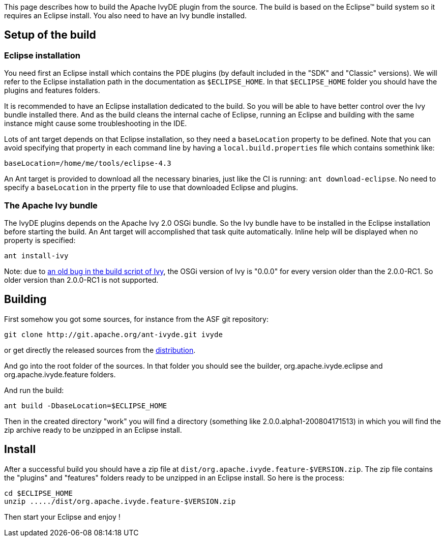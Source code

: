 ////
   Licensed to the Apache Software Foundation (ASF) under one
   or more contributor license agreements.  See the NOTICE file
   distributed with this work for additional information
   regarding copyright ownership.  The ASF licenses this file
   to you under the Apache License, Version 2.0 (the
   "License"); you may not use this file except in compliance
   with the License.  You may obtain a copy of the License at

     http://www.apache.org/licenses/LICENSE-2.0

   Unless required by applicable law or agreed to in writing,
   software distributed under the License is distributed on an
   "AS IS" BASIS, WITHOUT WARRANTIES OR CONDITIONS OF ANY
   KIND, either express or implied.  See the License for the
   specific language governing permissions and limitations
   under the License.
////

This page describes how to build the Apache IvyDE plugin from the source. The build is based on the Eclipse(TM) build system so it requires an Eclipse install. You also need to have an Ivy bundle installed.

== [[setup]]Setup of the build

=== [[eclipse-install]]Eclipse installation

You need first an Eclipse install which contains the PDE plugins (by default included in the "SDK" and "Classic" versions). We will refer to the Eclipse installation path in the documentation as `$ECLIPSE_HOME`. In that `$ECLIPSE_HOME` folder you should have the plugins and features folders.

It is recommended to have an Eclipse installation dedicated to the build. So you will be able to have better control over the Ivy bundle installed there. And as the build cleans the internal cache of Eclipse, running an Eclipse and building with the same instance might cause some troubleshooting in the IDE.

Lots of ant target depends on that Eclipse installation, so they need a `baseLocation` property to be defined. Note that you can avoid specifying that property in each command line by having a `local.build.properties` file which contains somethink like:

[source]
----
baseLocation=/home/me/tools/eclipse-4.3
----

An Ant target is provided to download all the necessary binaries, just like the CI is running: `ant download-eclipse`. No need to specify a `baseLocation` in the prperty file to use that downloaded Eclipse and plugins.

=== [[install-ivy]]The Apache Ivy bundle

The IvyDE plugins depends on the Apache Ivy 2.0 OSGi bundle. So the Ivy bundle have to be installed in the Eclipse installation before starting the build. An Ant target will accomplished that task quite automatically. Inline help will be displayed when no property is specified:

[source]
----
ant install-ivy
----

Note: due to link:https://issues.apache.org/jira/browse/IVY-802[an old bug in the build script of Ivy], the OSGi version of Ivy is "0.0.0" for every version older than the 2.0.0-RC1. So older version than 2.0.0-RC1 is not supported.

== [[build]]Building

First somehow you got some sources, for instance from the ASF git repository:

[source]
----
git clone http://git.apache.org/ant-ivyde.git ivyde
----

or get directly the released sources from the link:../../download.cgi#sources[distribution].

And go into the root folder of the sources. In that folder you should see the builder, org.apache.ivyde.eclipse and org.apache.ivyde.feature folders.

And run the build:

[source]
----
ant build -DbaseLocation=$ECLIPSE_HOME
----

Then in the created directory "work" you will find a directory (something like 2.0.0.alpha1-200804171513) in which you will find the zip archive ready to be unzipped in an Eclipse install.

== [[install]]Install

After a successful build you should have a zip file at `dist/org.apache.ivyde.feature-$VERSION.zip`. The zip file contains the "plugins" and "features" folders ready to be unzipped in an Eclipse install. So here is the process:

[source]
----
cd $ECLIPSE_HOME
unzip ...../dist/org.apache.ivyde.feature-$VERSION.zip
----

Then start your Eclipse and enjoy !
